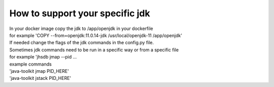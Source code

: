 How to support your specific jdk
\\\\
| In your docker image copy the jdk  to /app/openjdk in your dockerfile
| for example 'COPY --from=openjdk:11.0.14-jdk /usr/local/openjdk-11  /app/openjdk'

| If needed change the flags of the jdk commands in the config.py file.
| Sometimes jdk commands need to be run in a specific way or from a specific file
| for example 'jhsdb jmap --pid ...

| example commands
| 'java-toolkit jmap PID_HERE'
| 'java-toolkit jstack PID_HERE'